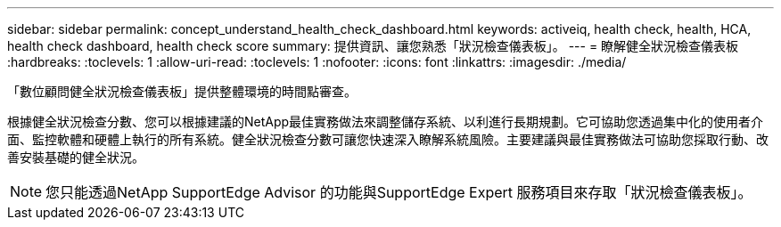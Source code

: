 ---
sidebar: sidebar 
permalink: concept_understand_health_check_dashboard.html 
keywords: activeiq, health check, health, HCA, health check dashboard, health check score 
summary: 提供資訊、讓您熟悉「狀況檢查儀表板」。 
---
= 瞭解健全狀況檢查儀表板
:hardbreaks:
:toclevels: 1
:allow-uri-read: 
:toclevels: 1
:nofooter: 
:icons: font
:linkattrs: 
:imagesdir: ./media/


[role="lead"]
「數位顧問健全狀況檢查儀表板」提供整體環境的時間點審查。

根據健全狀況檢查分數、您可以根據建議的NetApp最佳實務做法來調整儲存系統、以利進行長期規劃。它可協助您透過集中化的使用者介面、監控軟體和硬體上執行的所有系統。健全狀況檢查分數可讓您快速深入瞭解系統風險。主要建議與最佳實務做法可協助您採取行動、改善安裝基礎的健全狀況。


NOTE: 您只能透過NetApp SupportEdge Advisor 的功能與SupportEdge Expert 服務項目來存取「狀況檢查儀表板」。
